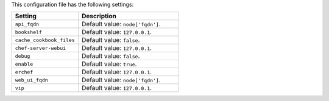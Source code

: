 .. The contents of this file are included in multiple topics.
.. This file should not be changed in a way that hinders its ability to appear in multiple documentation sets.

This configuration file has the following settings:

.. list-table::
   :widths: 200 300
   :header-rows: 1

   * - Setting
     - Description
   * - ``api_fqdn``
     - Default value: ``node['fqdn']``.
   * - ``bookshelf``
     - Default value: ``127.0.0.1``.
   * - ``cache_cookbook_files``
     - Default value: ``false``.
   * - ``chef-server-webui``
     - Default value: ``127.0.0.1``.
   * - ``debug``
     - Default value: ``false``.
   * - ``enable``
     - Default value: ``true``.
   * - ``erchef``
     - Default value: ``127.0.0.1``.
   * - ``web_ui_fqdn``
     - Default value: ``node['fqdn']``.
   * - ``vip``
     - Default value: ``127.0.0.1``.
